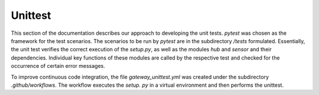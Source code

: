 ========
Unittest
========

This section of the documentation describes our approach to developing the unit tests.
`pytest` was chosen as the framework for the test scenarios. The scenarios to be run by `pytest` are in the
subdirectory `/tests` formulated. Essentially, the unit test verifies the correct execution of the `setup.py`, 
as well as the modules `hub` and `sensor` and their dependencies. Individual key functions of these modules
are called by the respective test and checked for the occurrence of certain error messages.

To improve continuous code integration, the file `gateway_unittest.yml` was created under the subdirectory `.github/workflows`.
The workflow executes the `setup. py` in a virtual environment and then performs the unittest.
